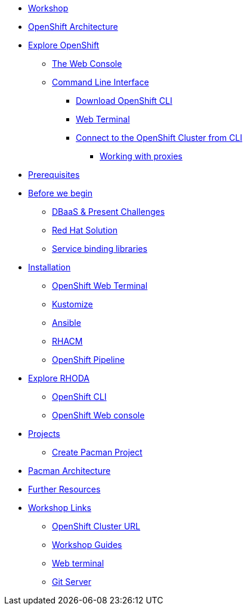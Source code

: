 * xref:common-workshop-summary.adoc[Workshop]
* xref:common-environment.adoc[OpenShift Architecture]
* xref:common-explore.adoc[Explore OpenShift]
** xref:common-explore.adoc#the_web_console[The Web Console]
** xref:common-explore.adoc#command_line_interface[Command Line Interface]
*** xref:common-explore.adoc#download_openshift_cli[Download OpenShift CLI]
*** xref:common-explore.adoc#use_web_terminal[Web Terminal]
*** xref:common-explore.adoc#connect_to_the_cluster_with_cli[Connect to the OpenShift Cluster from CLI]
**** xref:common-explore.adoc#working_with_proxies[Working with proxies]
* xref:prerequisites.adoc[Prerequisites]
* xref:pacman-nodejs-bg.adoc[Before we begin]
** xref:pacman-{lab}-bg.adoc#challenges_dbaas[DBaaS & Present Challenges]
** xref:pacman-{lab}-bg.adoc#sol_rh_dbaas[Red Hat Solution]
** xref:pacman-{lab}-bg.adoc#bg_sb_lib[Service binding libraries]
* xref:deploy-rhoda.adoc[Installation]
** xref:deploy-rhoda.adoc#deploy_web_terminal[OpenShift Web Terminal]
** xref:deploy-rhoda.adoc#deploy_kustomize[Kustomize]
** xref:deploy-rhoda.adoc#deploy_ansible[Ansible]
** xref:deploy-rhoda.adoc#deploy_rhacm[RHACM]
** xref:deploy-rhoda.adoc#deploy_ocp_pipelines[OpenShift Pipeline]
* xref:explore-rhoda.adoc[Explore RHODA]
** xref:explore-rhoda.adoc#explore_cli[OpenShift CLI]
** xref:explore-rhoda.adoc#explore_web_console[OpenShift Web console]
* xref:projects.adoc[Projects]
** xref:projects#create_pacman_project[Create Pacman Project]
* xref:common-pacman-architecture.adoc[Pacman Architecture]
ifdef::lab[]
* xref:pacman-nodejs.adoc[Pacman App]
** xref:pacman-{lab}.adoc#source_to_image[Background: Source-to-Image (S2I)]
** xref:pacman-{lab}.adoc#creating_nodejs_application[Exercise: Creating a Pacman application]
*** xref:pacman-{lab}.adoc#add_to_project[Add to Project]
*** xref:pacman-{lab}.adoc#using_application_code_on_git_server[Using Application Code on a Git Server]
*** xref:pacman-{lab}.adoc#build_code_on_openshift[Build the Code on OpenShift]
* xref:pacman-{lab}-databases.adoc[Connecting Pacman to MongoDB Atlas Cloud Database Instance]
** xref:pacman-{lab}-databases.adoc#prereq_rhoda[Prerequisites]
** xref:pacman-{lab}-databases.adoc#access_mongodb[Exercise: Accessing the database access menu for configuring and monitoring]
** xref:pacman-{lab}-databases.adoc#find_mongodb_creds[Exercise: Find your MongoDB Atlas account credentials]
** xref:pacman-{lab}-databases.adoc#dev_add_db[Exercise: Accessing the developer workspace and adding a database instance]
** xref:pacman-{lab}-databases.adoc#play_pacman[Exercise: Play Pacman and save your high scores]
* xref:pacman-application-health.adoc[Application Healthchecks]
** xref:pacman-application-health.adoc#add_health_checks[Exercise: Add Health Checks]
* xref:pacman-{lab}-codechanges-github.adoc[Webhooks with OpenShift]
** xref:pacman-{lab}-codechanges-github.adoc#prerequisite_github_account[Prerequisite: GitHub Account]
** xref:pacman-{lab}-codechanges-github.adoc#webhooks[Webhooks]
** xref:pacman-{lab}-codechanges-github.adoc#webhooks_with_openshift[Webhooks with OpenShift]
** xref:pacman-{lab}-codechanges-github.adoc#configuring_github_webhooks[Exercise: Configuring GitHub Web Hooks]
** xref:pacman-{lab}-codechanges-github.adoc#using_github_webhooks[Exercise: Using GitHub Web Hooks]
* xref:pacman-{lab}-codechanges-github-actions.adoc[GitHub Actions with OpenShift]
** xref:pacman-{lab}-codechanges-github-actions.adoc#disable_github_webhook[Disable GitHub Webhook]
** xref:pacman-{lab}-codechanges-github-actions.adoc#disable_openshift_triggers[Disable OpenShift Triggers]
** xref:pacman-{lab}-codechanges-github-actions.adoc#configure_github_action[Configure GitHub Action]
** xref:pacman-{lab}-codechanges-github-actions.adoc#add_github_action[Add GitHub Action]
** xref:pacman-{lab}-codechanges-github-actions.adoc#enable_openshift_triggers[Enable OpenShift Triggers]
* xref:pacman-{lab}-pipeline.adoc[Continuous Integration and Pipelines]
** xref:pacman-{lab}-pipeline.adoc#install_openshift_pipelines_from_operatorhub[Install OpenShift Pipelines from OperatorHub]
** xref:pacman-{lab}-pipeline.adoc#understanding_tekton[Understanding Tekton]
** xref:pacman-{lab}-pipeline.adoc#create_your_pipeline[Create Your Pipeline]
** xref:pacman-{lab}-pipeline.adoc#run_the_pipeline[Run the Pipeline]
* xref:pacman-{lab}-pipeline-codechanges-github.adoc[Webhooks with Pipelines]
** xref:pacman-{lab}-pipeline-codechanges-github.adoc#prerequisite_github_account[Prerequisite: GitHub Account]
** xref:pacman-{lab}-pipeline-codechanges-github.adoc#webhooks[Web Hooks]
** xref:pacman-{lab}-pipeline-codechanges-github.adoc#adding_triggers_to_your_pipeline[Adding Triggers to your Pipeline]
** xref:pacman-{lab}-pipeline-codechanges-github.adoc#configuring_github_webhooks[Exercise: Configuring GitHub Web Hooks]
** xref:pacman-{lab}-pipeline-codechanges-github.adoc#using_github_webhooks[Exercise: Using GitHub Web Hooks]
endif::[]
* xref:common-further-resources.adoc[Further Resources]
* xref:common-workshop-links.adoc[Workshop Links]
** xref:common-workshop-links.adoc#openshift_cluster_url[OpenShift Cluster URL]
** xref:common-workshop-links.adoc#workshop_guides[Workshop Guides]
** xref:common-workshop-links.adoc#web_terminal[Web terminal]
** xref:common-workshop-links.adoc#git_server[Git Server]

